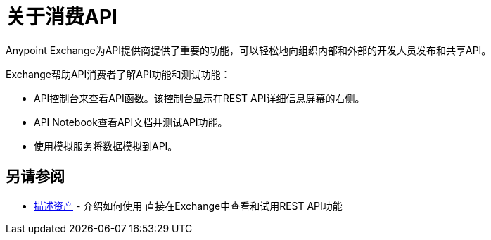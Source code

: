 = 关于消费API

Anypoint Exchange为API提供商提供了重要的功能，可以轻松地向组织内部和外部的开发人员发布和共享API。

Exchange帮助API消费者了解API功能和测试功能：

*  API控制台来查看API函数。该控制台显示在REST API详细信息屏幕的右侧。
*  API Notebook查看API文档并测试API功能。
* 使用模拟服务将数据模拟到API。

== 另请参阅

*  link:/anypoint-exchange/to-describe-an-asset[描述资产]  - 介绍如何使用
直接在Exchange中查看和试用REST API功能
